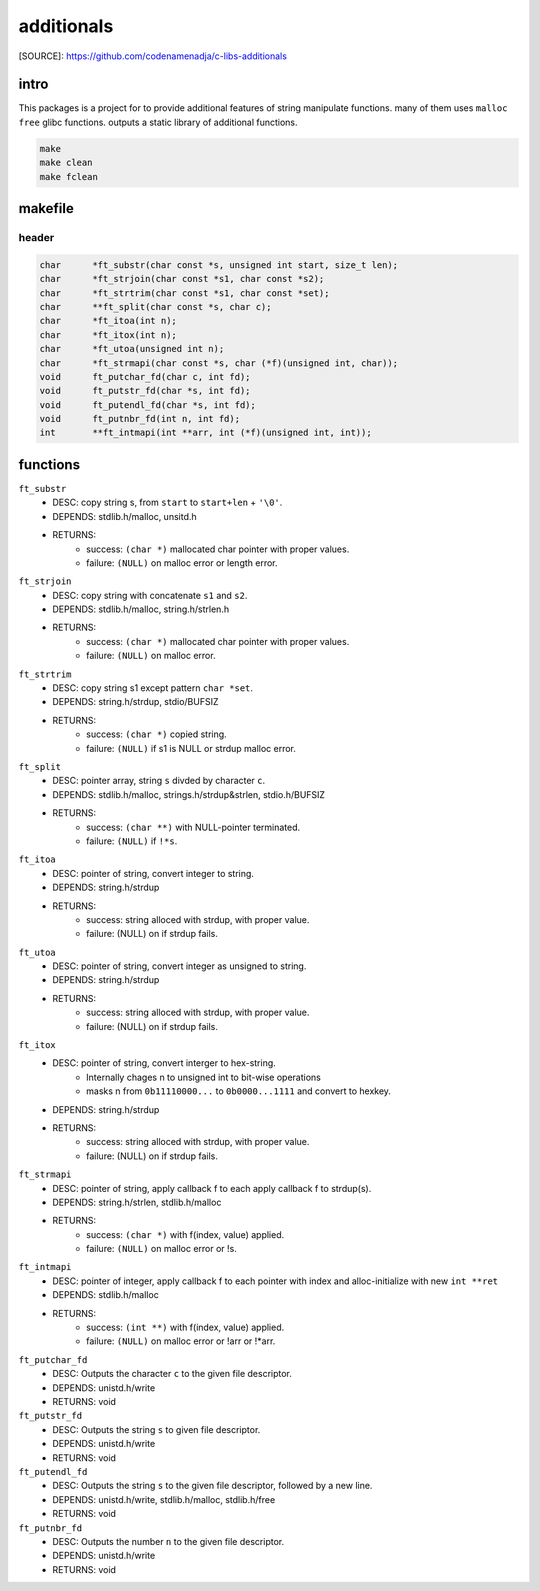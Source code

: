 additionals
===========

[SOURCE]: https://github.com/codenamenadja/c-libs-additionals

intro
-----

This packages is a project for to provide additional features of string manipulate functions.
many of them uses ``malloc`` ``free`` glibc functions.
outputs a static library of additional functions.

.. code-block:: bash

   make
   make clean
   make fclean

makefile
--------

   .. literalinclude:: Makefile
      :language: makefile
      :encoding: latin-1

header
______

.. code-block:: c

   char      *ft_substr(char const *s, unsigned int start, size_t len);
   char      *ft_strjoin(char const *s1, char const *s2);
   char      *ft_strtrim(char const *s1, char const *set);
   char      **ft_split(char const *s, char c);
   char      *ft_itoa(int n);
   char      *ft_itox(int n);
   char      *ft_utoa(unsigned int n);
   char      *ft_strmapi(char const *s, char (*f)(unsigned int, char));
   void      ft_putchar_fd(char c, int fd);
   void      ft_putstr_fd(char *s, int fd);
   void      ft_putendl_fd(char *s, int fd);
   void      ft_putnbr_fd(int n, int fd);
   int       **ft_intmapi(int **arr, int (*f)(unsigned int, int));



functions
---------

``ft_substr``
   - DESC: copy string s, from ``start`` to ``start+len`` + ``'\0'``.
   - DEPENDS: stdlib.h/malloc, unsitd.h
   - RETURNS:
      - success: ``(char *)`` mallocated char pointer with proper values.
      - failure: ``(NULL)`` on malloc error or length error.

``ft_strjoin``
   - DESC: copy string with concatenate ``s1`` and ``s2``.
   - DEPENDS: stdlib.h/malloc, string.h/strlen.h
   - RETURNS:
      - success: ``(char *)`` mallocated char pointer with proper values.
      - failure: ``(NULL)`` on malloc error.

``ft_strtrim``
   - DESC: copy string s1 except pattern ``char *set``.
   - DEPENDS: string.h/strdup, stdio/BUFSIZ
   - RETURNS: 
      - success: ``(char *)`` copied string.
      - failure: ``(NULL)`` if s1 is NULL or strdup malloc error. 

``ft_split``
   - DESC: pointer array, string ``s`` divded by character ``c``.
   - DEPENDS: stdlib.h/malloc, strings.h/strdup&strlen, stdio.h/BUFSIZ
   - RETURNS:
      - success: ``(char **)`` with NULL-pointer terminated.
      - failure: ``(NULL)`` if ``!*s``.

``ft_itoa``
   - DESC: pointer of string, convert integer to string.
   - DEPENDS: string.h/strdup
   - RETURNS:
      - success: string alloced with strdup, with proper value.
      - failure: (NULL) on if strdup fails.

``ft_utoa``
   - DESC: pointer of string, convert integer as unsigned to string.
   - DEPENDS: string.h/strdup
   - RETURNS:
      - success: string alloced with strdup, with proper value.
      - failure: (NULL) on if strdup fails.

``ft_itox``
   - DESC: pointer of string, convert interger to hex-string.
      - Internally chages n to unsigned int to bit-wise operations
      - masks n from ``0b11110000...`` to ``0b0000...1111`` and convert to hexkey.
   - DEPENDS: string.h/strdup
   - RETURNS:
      - success: string alloced with strdup, with proper value.
      - failure: (NULL) on if strdup fails.

``ft_strmapi``
   - DESC: pointer of string, apply callback f to each apply callback f to strdup(s). 
   - DEPENDS: string.h/strlen, stdlib.h/malloc
   - RETURNS:
      - success: ``(char *)`` with f(index, value) applied.
      - failure: ``(NULL)`` on malloc error or !s.

``ft_intmapi``
   - DESC: pointer of integer, apply callback f to each pointer with index and alloc-initialize with new ``int **ret``
   - DEPENDS: stdlib.h/malloc
   - RETURNS:
      - success: ``(int **)`` with f(index, value) applied.
      - failure: ``(NULL)`` on malloc error or !arr or !*arr.

``ft_putchar_fd``
   - DESC: Outputs the character ``c`` to the given file descriptor.
   - DEPENDS: unistd.h/write
   - RETURNS: void

``ft_putstr_fd``
   - DESC: Outputs the string ``s`` to given file descriptor.
   - DEPENDS: unistd.h/write
   - RETURNS: void

``ft_putendl_fd``
   - DESC: Outputs the string ``s`` to the given file descriptor, followed by a new line.
   - DEPENDS: unistd.h/write, stdlib.h/malloc, stdlib.h/free
   - RETURNS: void

``ft_putnbr_fd``
   - DESC: Outputs the number ``n`` to the given file descriptor.
   - DEPENDS: unistd.h/write
   - RETURNS: void

